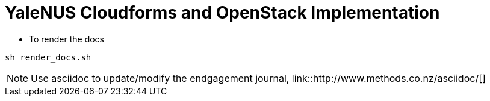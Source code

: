 = YaleNUS Cloudforms and OpenStack Implementation

* To render the docs
----
sh render_docs.sh
----

NOTE: Use asciidoc to update/modify the endgagement journal, link::http://www.methods.co.nz/asciidoc/[]